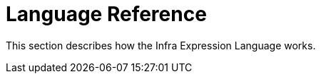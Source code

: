 [[expressions-language-ref]]
= Language Reference
:page-section-summary-toc: 1

This section describes how the Infra Expression Language works.
